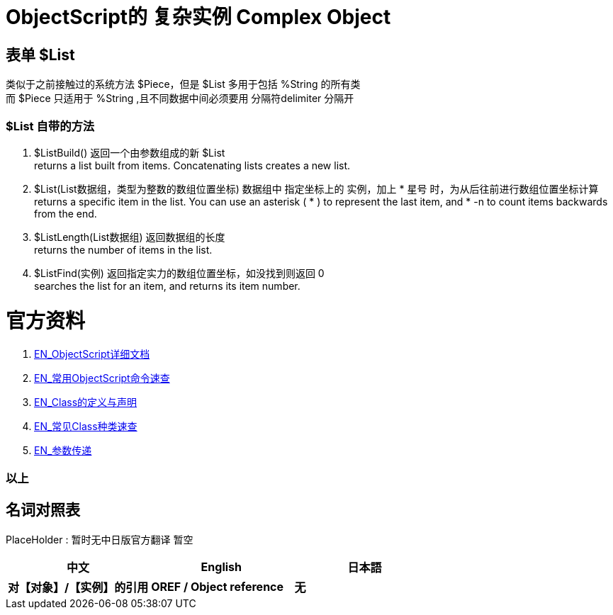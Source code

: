 
ifdef::env-github[]
:tip-caption: :bulb:
:note-caption: :information_source:
:important-caption: :heavy_exclamation_mark:
:caution-caption: :fire:
:warning-caption: :warning:
endif::[]
ifndef::imagesdir[:imagesdir: ../Img]


= ObjectScript的 复杂实例 Complex Object +

== 表单 $List +
类似于之前接触过的系统方法 $Piece，但是 $List 多用于包括 %String 的所有类 +
而 $Piece 只适用于 %String ,且不同数据中间必须要用 分隔符delimiter 分隔开 +

=== $List 自带的方法 +
1. $ListBuild() 返回一个由参数组成的新 $List +
returns a list built from items. Concatenating lists creates a new list.

2. $List(List数据组，类型为整数的数组位置坐标) 数据组中 指定坐标上的 实例，加上 * 星号 时，为从后往前进行数组位置坐标计算 +
returns a specific item in the list. You can use an asterisk ( * ) to represent the last item, and * -n to count items backwards from the end.

3. $ListLength(List数据组) 返回数据组的长度 +
returns the number of items in the list.

4. $ListFind(实例) 返回指定实力的数组位置坐标，如没找到则返回 0 +
searches the list for an item, and returns its item number.

= 官方资料 +
1. https://docs.intersystems.com/iris20212/csp/docbook/DocBook.UI.Page.cls?KEY=RCOS_COMMANDS[EN_ObjectScript详细文档] +
2. https://docs.intersystems.com/irislatest/csp/docbook/DocBook.UI.Page.cls?KEY=GORIENT_ch_cos#GORIENT_cos_commands_familiar[EN_常用ObjectScript命令速查] +
3. https://docs.intersystems.com/irislatest/csp/docbook/DocBook.UI.Page.cls?KEY=GOBJ_intro[EN_Class的定义与声明] +
4. https://docs.intersystems.com/irislatest/csp/docbook/DocBook.UI.Page.cls?KEY=GOBJ_classes#GOBJ_classes_classvar[EN_常见Class种类速查] +
5. https://docs.intersystems.com/iris20212/csp/docbook/DocBook.UI.Page.cls?KEY=GCOS_usercode#:~:text=using%20the%20form%3A-,.name,-With%20passing%20by[EN_参数传递] +


=== 以上


== 名词对照表
PlaceHolder : 暂时无中日版官方翻译 暂空
[options="header,footer" cols="s,s,s"]
|=======================
|中文|English|日本語
|对【对象】/【实例】的引用|OREF / Object reference|无|
|=======================


    
